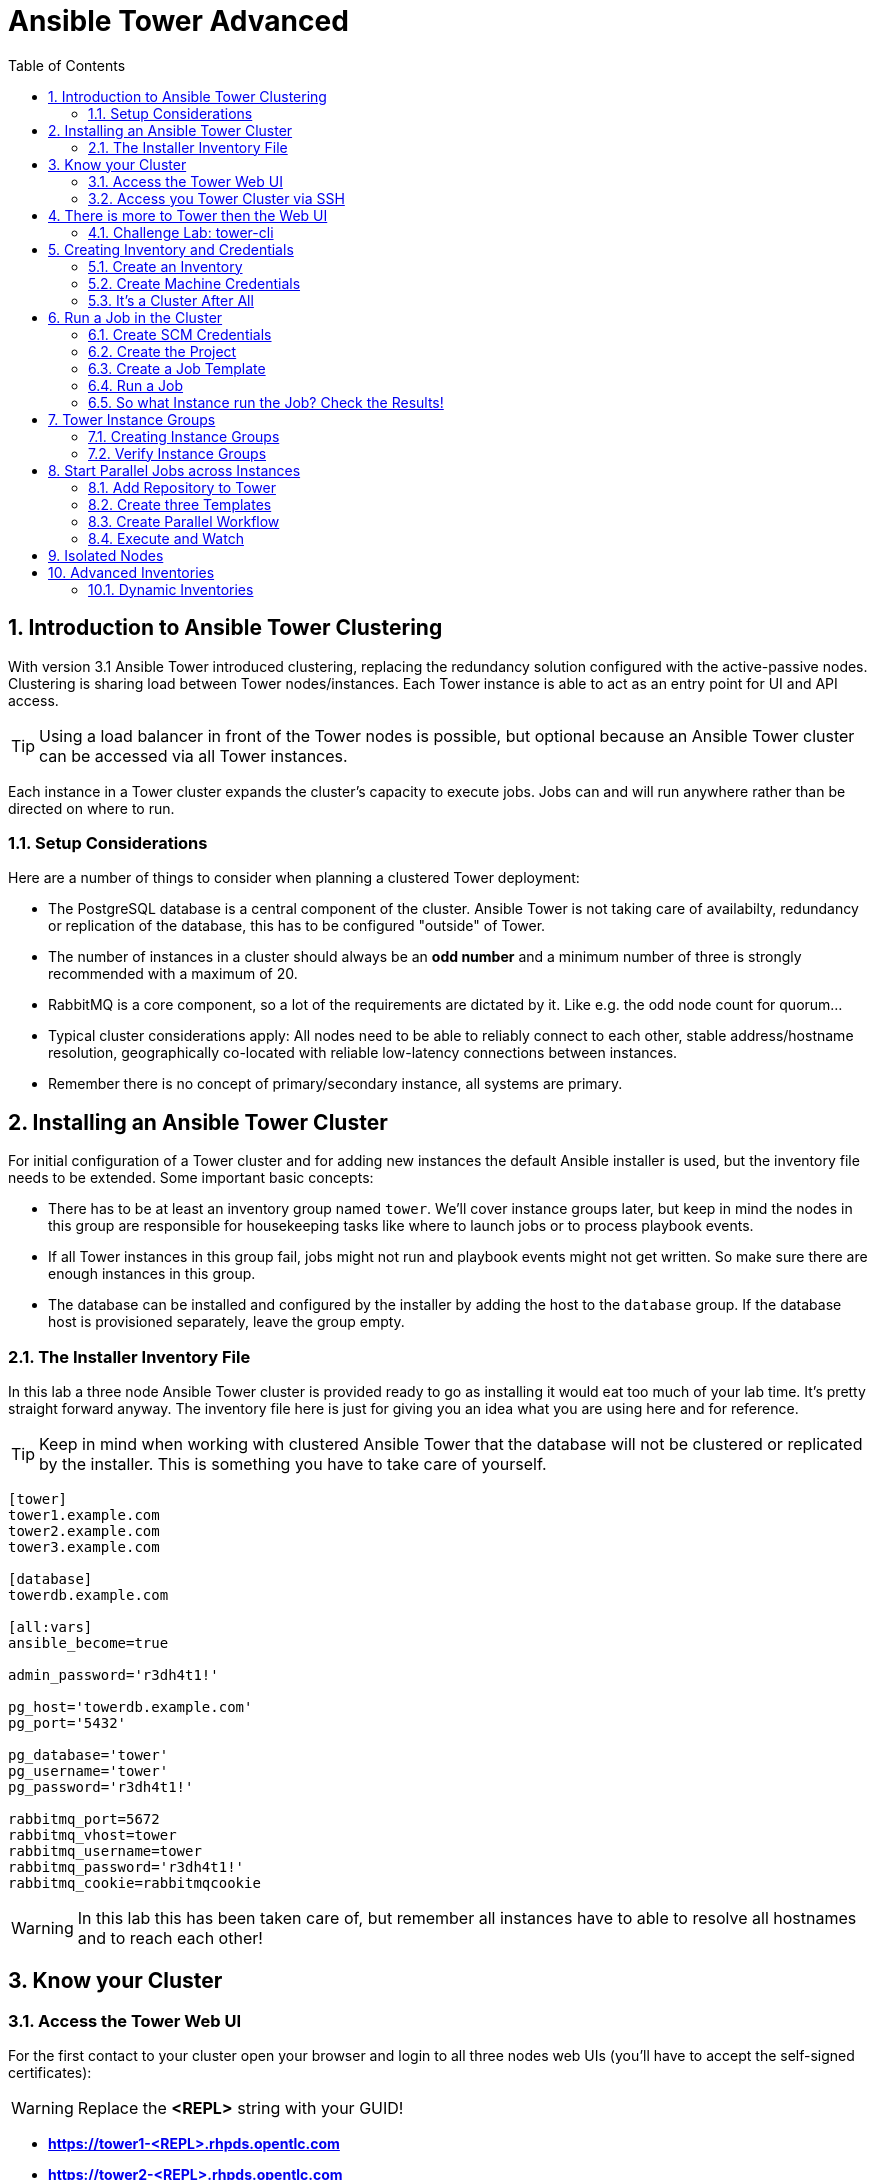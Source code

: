 = Ansible Tower Advanced
:scrollbar:
:data-uri:
:toc:
:numbered:
:icons: font
:imagesdir: ./images

== Introduction to Ansible Tower Clustering

With version 3.1 Ansible Tower introduced clustering, replacing the redundancy solution configured with the active-passive nodes. Clustering is sharing load between Tower nodes/instances. Each Tower instance is able to act as an entry point for UI and API access.

TIP: Using a load balancer in front of the Tower nodes is possible, but optional because an Ansible Tower cluster can be accessed via all Tower instances.

Each instance in a Tower cluster expands the cluster's capacity to execute jobs. Jobs can and will run anywhere rather than be directed on where to run.

=== Setup Considerations

Here are a number of things to consider when planning a clustered Tower deployment:

* The PostgreSQL database is a central component of the cluster. Ansible Tower is not taking care of availabilty, redundancy or replication of the database, this has to be configured "outside" of Tower.
* The number of instances in a cluster should always be an *odd number* and a minimum number of three is strongly recommended with a maximum of 20.
* RabbitMQ is a core component, so a lot of the requirements are dictated by it. Like e.g. the odd node count for quorum...
* Typical cluster considerations apply: All nodes need to be able to reliably connect to each other, stable address/hostname resolution, geographically co-located with reliable low-latency connections between instances.
* Remember there is no concept of primary/secondary instance, all systems are primary.

== Installing an Ansible Tower Cluster

For initial configuration of a Tower cluster and for adding new instances the default Ansible installer is used, but the inventory file needs to be extended. Some important basic concepts:

* There has to be at least an inventory group named `tower`. We'll cover instance groups later, but keep in mind the nodes in this group are responsible for housekeeping tasks like where to launch jobs or to process playbook events.
* If all Tower instances in this group fail, jobs might not run and playbook events might not get written. So make sure there are enough instances in this group.
* The database can be installed and configured by the installer by adding the host to the `database` group. If the database host is provisioned separately, leave the group empty.

=== The Installer Inventory File

In this lab a three node Ansible Tower cluster is provided ready to go as installing it would eat too much of your lab time. It's pretty straight forward anyway. The inventory file here is just for giving you an idea what you are using here and for reference.

TIP: Keep in mind when working with clustered Ansible Tower that the database will not be clustered or replicated by the installer. This is something you have to take care of yourself.

----
[tower]
tower1.example.com
tower2.example.com
tower3.example.com

[database]
towerdb.example.com

[all:vars]
ansible_become=true

admin_password='r3dh4t1!'

pg_host='towerdb.example.com'
pg_port='5432'

pg_database='tower'
pg_username='tower'
pg_password='r3dh4t1!'

rabbitmq_port=5672
rabbitmq_vhost=tower
rabbitmq_username=tower
rabbitmq_password='r3dh4t1!'
rabbitmq_cookie=rabbitmqcookie
----

WARNING: In this lab this has been taken care of, but remember all instances have to able to resolve all hostnames and to reach each other!

== Know your Cluster

=== Access the Tower Web UI

For the first contact to your cluster open your browser and login to all three nodes web UIs (you'll have to accept the self-signed certificates):

WARNING: Replace the *<REPL>* string with your GUID!

* *https://tower1-<REPL>.rhpds.opentlc.com*
* *https://tower2-<REPL>.rhpds.opentlc.com*
* *https://tower3-<REPL>.rhpds.opentlc.com*

Just from the web UI you wouldn't know you've got a Tower cluster at your hands here. To learn more about your cluster and it's state, in one of the instances web UI under *ADMINISTRATION* choose *Instance Groups*. Here you will get an overview of the cluster by instance groups. Explore the information provided, of course there is no capacity used yet and now Jobs have run.

From this view you can already see the instance count is three, click on *INSTANCES* to get more information about your cluster's Tower instances. In the instances view you can toggle nodes off/online and adjust the number of forks.

=== Access you Tower Cluster via SSH

You can also get information about your cluster on the command line. In a terminal window, bring up an SSH session to your control host *control.example.com*:

----
# ssh root@control-<GUID>.rhpds.opentlc.com
----


From `control.example.com` jump to one of the Tower instances, e.g.:

----
[root@control ~]# ssh tower1.example.com
----

And run the following command:

----
[root@tower1 ~]# awx-manage list_instances
[tower capacity=177]
  tower1.example.com capacity=59 version=3.4.1 heartbeat="2019-02-26 15:00:25"
  tower3.example.com capacity=59 version=3.4.1 heartbeat="2019-02-26 15:00:15"
  tower2.example.com capacity=59 version=3.4.1 heartbeat="2019-02-26 15:00:07"

----

TIP: The *awx-manage* (formerly tower-manage) utility can be used to administer a lot of the more internal aspects of Tower. You can e.g. use it to clean up old data, for token and session management and for cluster management.

== There is more to Tower then the Web UI

This is an advanced Tower lab so we don't really want you to use the web UI for everything. Tower's web UI is well done and helps with a lot of tasks, but same as in system administration it's often handy to be able to use the command line or scripts for certain tasks.

We've incorporated different ways to work with Tower in this lab guide and hope you'll find it helpful. The first step we do is install the *tower-cli* utility.

TIP: *tower-cli* is an open source project currently under development and, until a complete implementation occurs, only implements a subset of Tower’s features. Right now you can install `tower-cli` from Python Pip or from the EPEL repository.

We'll install it on your control host using locally cached RPM packages. Exit the SSH session to *tower1.example.com* or open a new one to the control host:

----
# ssh root@control-<GUID>.rhpds.opentlc.com
[root@control ~]# yum install python2-ansible-tower-cli -y
----

After installing the tool, you have to do some basic configuration:

----
[root@control ~]# tower-cli config host tower2.example.com
[root@control ~]# tower-cli config username admin
[root@control ~]# tower-cli config password r3dh4t1!
----

TIP: It doesn't really matter what node you have it talking to.

Now test *tower-cli* is working. First run it without arguments to get a list of resources you can manage with it:

----
[root@control ~]# tower-cli --help
----

And then test something, e.g.:

----
[root@control ~]# tower-cli inventory list
----

TIP: When trying to find a *tower-cli* command line for something you want to do, just move one by one.

Example:

----
tower-cli --help
----

Okay, there is an *inventory* resource. Let's see...

----
tower-cli inventory --help
----

Well, *create* sounds like what I had in mind. But what arguments do I need?

----
tower-cli inventory create
----

Bingo! Take note of the *REQUIRED* mark.

TIP: When you start using *tower-cli* this file is very helpful as it provides a lot of examples: https://raw.githubusercontent.com/ansible/tower-cli/master/docs/source/cli_ref/examples/fake_data_creator.sh

=== Challenge Lab: tower-cli

To practice your *tower-cli* skills, here is a challenge:

* Try to change the *idle time out* of the Tower web UI, it's 1800 seconds by default. Set it to, say, 7200. Using *tower-cli*, of course.

* Start by looking for a resource type *tower-cli* provides using *--help* that sounds like it has something to do with changing config settings.

* Look at the available *tower-cli* commands for this resource type.

* Use the commands to have a look at the parameters settings and change it.

TIP: The configuration parameter is called *SESSION_COOKIE_AGE*

WARNING: *SOLUTION BELOW!*

----
tower-cli settings
tower-cli setting get SESSION_COOKIE_AGE
tower-cli setting modify SESSION_COOKIE_AGE 7200
tower-cli setting get SESSION_COOKIE_AGE
----

If you want to, go to the web UI and check the setting under *ADMINISTRATION->Settings->System*.

== Creating Inventory and Credentials

The next steps don't really differ from what you would do with a single-instance Tower. To run Ansible jobs from Tower you need an inventory and machine credentials.

=== Create an Inventory

As said we don't really want you to go to the web UI to configure your static inventory. I mean, if you really want to, go ahead. But here we'll use *tower-cli* to create an inventory, we'll get to dynamic inventories later on.

First create the inventory in Tower using *tower-cli*. Try to get the proper invocation of *tower-cli* yourself and create an inventory name *Example Inventory* (yup, very creative, we know).

TIP: *tower-cli* behaves pretty UNIXy, just use *--help* to get down to the needed command.

WARNING: *Solution Below*!

----
[root@control ~]# tower-cli inventory create --name "Example Inventory" --organization "Default"
----

==== Add Hosts to the Inventory using *tower-cli*

Now that we have the empty inventory created, add your two managed hosts *host1.example.com* and *host2.example.com*, again using *tower-cli*.

TIP: Use *tower-cli* to get the resources you can use it on, then (in this case) *tower-cli host --help* and finally get the proper invocation help with *tower-cli host create --help*.

WARNING: *Solution Below*!

----
[root@control ~]# tower-cli host create --name "host1.example.com" --inventory "Example Inventory"
[root@control ~]# tower-cli host create --name "host2.example.com" --inventory "Example Inventory"
----

==== Add Hosts using *awx-manage*

It's fine to use *tower-cli* to add hosts but there is another way using the command line: *awx-manage* can add hosts by importing existing inventory files. Let's give this a try, too:

First create a new inventory named *Imported Inventory* using *tower-cli* on the control host or from the web UI:

----
[root@control ~]# tower-cli inventory create --name "Imported Inventory" --organization "Default"
----

Then open a SSH session to *tower1.example.com* (or one of the other nodes):

----
[root@control ~]# ssh tower1.example.com
----

And create a file with a simple inventory:

----
host1.example.com
host2.example.com
----

Use *awx-manage* on the Tower node to add the hosts to your *Imported Inventory* inventory:

----
[root@tower1 ~]# awx-manage inventory_import --source=./example_inventory --inventory-name="Imported Inventory"

    1.808 INFO     Updating inventory 2: Example Inventory
    1.910 INFO     Reading Ansible inventory source: /root/example_inventory
    2.764 INFO     Processing JSON output...
    2.764 INFO     Loaded 0 groups, 2 hosts
    2.876 INFO     Inventory import completed for  (Example Inventory - 6) in 1.1s
----

Now go to the web UI of all three Tower nodes and check your *Example Inventory* and *Imported Inventory* exist and both contains the two hosts.

TIP: Take note everything we did so far on one Tower cluster node is automatically replicated to the other cluster nodes.

=== Create Machine Credentials

TIP: SSH keys have already been created and distributed in your lab environment and `sudo` has been setup on the managed hosts to allow password-less login for user *ansible* on *control.example.com*.

Now configure the credentials to access our managed hosts from Tower. As configuring credentials with SSH keys from *tower-cli* on the command line is a bit cumbersome, just this time use the web UI. In one of the Tower web UI under *RESOURCES -> Credentials*:


* Click the image:green_plus.png[20,20] button to add new credentials
* *NAME:* Example Credentials
* *ORGANIZATION:* Default
* *CREDENTIAL TYPE:* Machine
* *USERNAME:* ansible
* *PRIVILEGE ESCALATION METHOD:* sudo

As we are using SSH key authentication, you have to provide an SSH private key that can be used to access the hosts. You could also configure password authentication here.

* Bring up an SSH terminal on *control.example.com*, become user `ansible` and `cat` the SSH private key:
----
[root@control ~]# su - ansible
[ansible@control ~]$ cat .ssh/id_rsa
----

* Copy the complete private key (including "BEGIN" and "END" lines) and paste it into the *SSH PRIVATE KEY* field in the web UI.
* Click *SAVE*

You have now setup credentials to use later for your inventory hosts.

=== It's a Cluster After All

So far nothing special. But we are working in a clustered environment. Login to the other Tower instances Web UIs (the ones you didn't configured the inventory and credentials on). Have a good look around, everything we configured on one Tower instance was synced automatically to the other nodes. Inventory, credentials, all there.

== Run a Job in the Cluster

Before we can start jobs we need to configure some more things. This is again the same as in single-instance Tower deployments, so the guide will just walk you through the required steps. Take note how everything you configure is syncronized to the other nodes again.

Your lab environment includes Gitea, a Git-service that comes with a web ui and much more. Gitea runs on `control.example.com` and can be accessed via HTTP. Go and have a look around by accessing:

*\http://control-<GUID>.rhpds.opentlc.com/gitea*.

All repos on Gitea are configured as private e.g. you need to login to access the content. Log in as:

* *User*: git
* *Password*: r3dh4t1!

To configure and use this repository as a *Source Control Management (SCM)* system in Tower you have to:

* Create *Credentials* to access the Git repo
* Create a *Project* that uses the repository

=== Create SCM Credentials

First we have to create credentials again, this time to access the Git repository over HTTP. This credential is user/password based, so feel free to use the web UI again or find out how to use *tower-cli* to create it.

In the Tower web UI go to *Resources->Credentials*. Now:

* Click the image:green_plus.png[20,20] button to add new credentials
* *NAME*: Gitea Control
* *CREDENTIAL TYPE*: Choose *Source Control*

TIP: You will have to change the page in the *SELECT CREDENTIAL TYPE* window.

* *USERNAME*: git
* *PASSWORD*: r3dh4t1!
* Click *SAVE*

If you want to use *tower-cli*:

* Use the help function to find the needed arguments
* The credential type is "Source Control", as "inputs" you need "user" and "password"

WARNING: *SOLUTION BELOW!*

----
[root@control ~]# tower-cli credential create --credential-type="Source Control" \
                    --name="Gitea Credentials" \
                    --inputs='{"username": "git", "password": "r3dh4t1!"}' \
                    --organization="Default"
----
=== Create the Project

Now with the SCM credentials configured, either in the web UI or using *tower-cli* create a *Project* for one of your Gitea repositories.

==== In the web UI

* Go to *Projects* in the side menu view click the image:green_plus.png[20,20] button. Fill in the form:

* *NAME:* Apache
* *ORGANIZATION:* Default
* *SCM TYPE:* Git

Now you need the HTTP URL to access the repo. Go to the Gitea web UI, choose the *Apache* repository and copy the HTTP URL. Enter the URL into the Project configuration:

** *SCM URL:* \http://control.example.com/gitea/git/Apache.git
* *SCM CREDENTIAL:* Gitea Control
* *SCM UPDATE OPTIONS:* Tick all three boxes to always get a fresh copy of the repository and to update the repository when launching a job.
* Click *SAVE*

==== Or Using *tower-cli* on the control host

----
[root@control ~]# tower-cli project create --name="Apache" \
                    --scm-type=git \
                    --scm-url="http://control.example.com/gitea/git/Apache.git" \
                    --scm-credential="Gitea Credentials" \
                    --organization "Default" \
                    --scm-clean --scm-delete-on-update --scm-update-on-launch\
                    --wait
----

TIP: The new Project will be synced after creation automatically.

TIP: You can use `control.example.com` as hostname in *SCM URL* because it resolves inside the environment. For accessing the Gitea web UI in your browser you need to use `\http://control-<GUID>.rhpds.opentlc.com/gitea`.

=== Create a Job Template

Before running an Ansible *Job* from your Tower cluster you must create a *Job Template*, again business as usual for Tower users.

==== In the Web UI

* Go to *Templates* in the *RESOURCES* section of the menu, click the image:green_plus.png[20,20] button and choose *Job Template*.

** *NAME:* Install Apache
** *JOB TYPE:* Run
** *INVENTORY:* Example Inventory
** *PROJECT:* Apache
** *PLAYBOOK:* apache_install.yml
** *CREDENTIAL:* Example Credentials
** We need to run the tasks as root so check *Enable privilege escalation*
** Click *SAVE*

==== Or Using *tower-cli*

----
[root@control ~]# tower-cli job_template create \
                    --name="Install Apache" \
                    --inventory="Example Inventory" \
                    --credential="Example Credentials" \
                    --project=Apache \
                    --playbook=apache_install.yml \
                    --become-enabled="yes"
----

=== Run a Job

Now you are ready to start a job in your Tower cluster. In the web UI's *Templates* view select the new Job Template and run it by clicking the rocket icon. Again this is at first not different from a standard Tower.

TIP: But as this is a cluster of active nodes every node could have run the job. And the Job output in Tower's web UI doesn't tell you where it run, just the instance group.

=== So what Instance run the Job? Check the Results!

==== Via command line and curl

But there is help. In one of the Tower instances web UI go to the *Instance Groups* menu item. For the `tower` instance group, the *TOTAL JOBS* counter shows the number of finished jobs. If you click *TOTAL JOBS* you'll get a detailed list of jobs.

To see on what instance a job actually run go back to the *Instance Groups* view. If you click *INSTANCES* under the Tower group, you will get an overview of the *TOTAL JOBS* each Tower instance executed which leads to the job list again.

But it would still be nice to see where a job run (not the other way round) and to get an idea how jobs are distributed to the available instances. For this we have to use the API.

To run a number of jobs (so the cluster has something to distribute) we could just fire of a couple of the Apache job templates, but doing this using the web UI is tiresome. So let's use *tower-cli* to run some jobs, what about just running the *Install Apache* Template five times?

----
[root@control ~]# for i in `seq 1 5`; do tower-cli job launch -J "Install Apache" ; sleep 5 ; done
----

And now query the API for the instance/node the jobs where executed on:

----
[root@tower2 ~]# curl -s -k -u admin:r3dh4t1! https://tower2.example.com/api/v2/jobs/ | python -m json.tool | grep execution_node
            "execution_node": "tower3.example.com",
            "execution_node": "tower1.example.com",
            "execution_node": "tower3.example.com",
            "execution_node": "tower2.example.com",
            "execution_node": "tower2.example.com",
----

Now you can see how the Tower cluster distributed the jobs between the instances! And for the fun of it you can of course change the Tower instance to query in the `curl` command and see that you get the same information.

==== Via API in the browser

The Tower API can also be opened in the browser. Find the job you just executed in `https://tower1.example.com/#/jobs` and remember the number. Now opene the job via the API interface: open the URL `https://tower1.example.com/api/v2/jobs/<NUMBER>/` where `<NUMBER>` is the number of the job you just looked up in the UI. Search the page for the string `execution_node`, the tower instance on which the job was executed is listed there.

== Tower Instance Groups

Ansible Tower clustering was introduced with Tower 3.1 and allows you to easily add capacity to your Tower infrastructure by adding nodes. What it doesn't allow is to dedicate capacity or nodes to a purpose, be it a group of people, a department or a location. In a single-group Tower cluster where all nodes are within the `tower` group there is no way to influence what node will run a job, as you saw the cluster will take care of scheduling Jobs on nodes as it sees fit.

To enable more control over what node is running a job, Tower 3.2 saw the introduction of the instance groups feature. Instance groups allow you to organize your cluster nodes into groups. In turn Jobs can be assigned to Instance Groups by configuring the Groups in Organizations, Inventories or Job Templates.

TIP: The order of priority is Job Template > Inventory > Organization. So Instance Groups configured in Job Templates take precedence over those configured in Inventories, which take precedence over Organizations

Some things to keep in mind about Instance Groups:

* Nodes in an Instance Group share a job queue
* You can have as many Instance Groups as you like as long as there is at least one node in the `tower` group
* Nodes can be in one or more Instance Groups
* Group can not be named `instance_group_tower`!
* Tower instances can't have the same name as a group

This allows for some pretty cool setups, e.g. you could have some nodes shared over the whole cluster (by putting them into all groups) but then have other nodes that are dedicated to one group to reserve some capacity.

WARNING: Remember the base `tower` group does house keeping like processing events from jobs for all groups so the node count of this group has to scale with your overall cluster load, even if these nodes are not used to run Jobs.

Talking about the `tower` group: As you have learned this group is crucial for the operations of a Tower cluster. Apart from the house keeping tasks, if a resource is not associated with an Instance Group, one of the nodes from the `tower` group will run the Job. So if there are no operational nodes in the base group, the cluster will not be able to run Jobs.

WARNING: It is important to have enough nodes in the `tower` group

TIP: Here is a really great blog post going into Instance Groups with a lot more depth: https://www.ansible.com/blog/ansible-tower-feature-spotlight-instance-groups-and-isolated-nodes.

=== Creating Instance Groups

Having the introduction out of the way, let's get back to our lab and give Instance Groups a try. First have a look at our setup as described in the installers inventory file. In your SSH session change into the Ansible installer directory and do the following:

----
[root@control ansible-tower-setup-bundle-3.2.5-1.el7]# cat inventory
[tower]
tower1.example.com
tower2.example.com
tower3.example.com

[database]
towerdb.example.com

[...]
----

In this basic cluster setup we just have the `tower` base group. Let's configure two new Instance groups and add Tower instances. As an example scenario we'll take one node out of the `tower` group and share another node between groups.

WARNING: This is not best practice, it's just for the sake of this lab! Any jobs that are launched targeting a group without active nodes will be stuck in a waiting state until instances become available. So one-instance groups are never a good idea.

The global tower group can still be associated with a resource, just like any of the custom instance groups defined in the playbook. This can be used to specify a preferred instance group on the job template or inventory, but still allow the job to be submitted to any instance if those are out of capacity.

Instance groups are prefixed with `instance_group_`. Adapt the inventory groups to make it look like this:

----
[root@control ansible-tower-setup-bundle-3.2.5-1.el7]# cat inventory
[tower]
tower1.example.com
tower2.example.com

[instance_group_prod]
tower3.example.com

[instance_group_dev]
tower2.example.com

[database]
towerdb.example.com

[...]
----

After editing the inventory, start the installer to make the desired changes:

----
[root@control ansible-tower-setup-bundle-3.2.5-1.el7]# ./setup.sh
----

=== Verify Instance Groups

==== Via cli

----
[root@control ~]# tower-cli instance_group list
== ===== ======== =================
id name  capacity consumed_capacity
== ===== ======== =================
 1 tower      171                 0
== ===== ======== =================
----

==== Via API

Open the URL `https://tower1.example.com/api/v2/instance_groups/` in your browser. You can also use curl to access the API from the command line:

----
[root@control ~]# curl -s -k -u admin:r3dh4t1! https://tower2.example.com/api/v2/instance_groups/| python -m json.tool
{
    "count": 1,
    "next": null,
    "previous": null,
    "results": [
        {
            "capacity": 171,
            "committed_capacity": 0,
            "consumed_capacity": 0,
            "controller": null,
            "created": "2019-03-01T16:39:08.293548Z",
            "id": 1,
            "instances": 3,
            "jobs_running": 0,
            "jobs_total": 150,
            "modified": "2019-03-01T16:39:08.343125Z",
            "name": "tower",
            "percent_capacity_remaining": 100.0,
            "policy_instance_list": [
                "tower3.example.com",
                "tower1.example.com",
                "tower2.example.com"
            ],
            "policy_instance_minimum": 0,
            "policy_instance_percentage": 0,
            "related": {
                "instances": "/api/v2/instance_groups/1/instances/",
                "jobs": "/api/v2/instance_groups/1/jobs/"
            },
            "type": "instance_group",
            "url": "/api/v2/instance_groups/1/"
        }
    ]
}
----

==== In the GUI, see Details

Open the URL `https://tower3.example.com/#/instance_groups` in your browser.

In the instance group overview details of the group itself and number of jobs are listed. Also the current capacity of the instance group is shown in a live view, thus providing a quick insight if there are capacity problems.

Next to each instance is a "ON" button shown, image:on_off.png[20,20]. This deactivates the corresponding instance and prevents that further jobs are assigned to it. Running jobs on an instance which is set to "OFF" are finished in a normal way. Further to the right a slider can change the amount of RAM and thus the amount of forks scheduled on an instance. This way it is possible to influence in which ratio roughly the jobs are assigned.

== Start Parallel Jobs across Instances

The real power of the instance groups is revealed when multiple jobs are started, and they are assigned to different Tower nodes. To launch multiple jobs we will set up a workflow with multiple concurrent jobs. In our case we focus on security compliance like STIG, CIS and so on. Often these compliance rules are enforced by executing an Ansible task per each requirement. This makes documentation and audit easier. These compliance requirements are often grouped into certain independend categories. The tasks of those can often be executed in parallel because they do not conflict with each other. In a production system this needs to be verified on a task by task base of course.

In our demo case we provided three playbooks which:

* ensure the absence of a few packages (STIG)
* ensure configuration of PAM and login cryptography (STIG)
* ensure absence of services and kernel modules (CIS).

The playbooks can be found in the "omcpliance" repository on gitea: `http://control.example.com/gitea/git/compliance`.

=== Add Repository to Tower

The compliance repository needs to be added as project. Since this was done already in an earlier chapter via GUI, we will now focus on using the `tower-cli` tool for this. It has a resource type `project` and can thus create, change and delete projects. In our case we are going to create a new project (`create`), set the name (`-n`) and the organization (`--organization`) and provide the repository details type (`scm-type`) und (`scm-url`). Also we can set typical configuration options so that the project is updated upon the launch of related templtaes (`--scm-update-on-launch`) and that it is imported clean (`--scm-clean`). Since our Gitea instance requires authentication, we also include the correct credentials (`--scm-credentials`).

----
[root@control ~]# tower-cli project create -n "Compliance Repository" \
                    --organization Default \
                    --scm-type git \
                    --scm-url http://control.example.com/gitea/git/compliance.git \
                    --scm-clean 1 \
                    --scm-update-on-launch 1 \
                    --scm-credential "Gitea Credentials"
Resource changed.
== ===================== ======== =================================================== ==========================
id         name          scm_type                       scm_url                               local_path
== ===================== ======== =================================================== ==========================
11 Compliance Repository git      http://control.example.com/gitea/git/compliance.git _11__compliance_repository
== ===================== ======== =================================================== ==========================
----

As it can be seen calling tower-cli is much faster then to click through multiple steps in a web interface.

=== Create three Templates

As mentioned the repository contains three playbooks to enforce different compliance measurements. To avoid clicking too much we again create these three templates via `tower-cli`. Note that the commands will look very similar since project (`--project`), inventory (`--inventory`), machine credentials (`--credential`), become setting (`--become-enabled`) and job type (`--job-type`) will all be the same. Only the name (`--name`) and the actual playbook (`--playbook`) will be different.

----
[root@control ~]# tower-cli job_template create -n "Compliance STIG packages" \
                    --job-type run -i "Example Inventory" \
                    --project "Compliance Repository" \
                    --playbook "stig-packages.yml" \
                    --credential "Example Credentials" \
                    --become-enabled 1
Resource changed.
== ======================== ========= ======= =================
id           name           inventory project     playbook
== ======================== ========= ======= =================
12 Compliance STIG packages         2      11 stig-packages.yml
== ======================== ========= ======= =================
----

----
[root@control ~]# tower-cli job_template create -n "Compliance STIG config" \
                    --job-type run -i "Example Inventory" \
                    --project "Compliance Repository" \
                    --playbook "stig-config.yml" \
                    --credential "Example Credentials" \
                    --become-enabled 1
Resource changed.
== ====================== ========= ======= ===============
id          name          inventory project    playbook
== ====================== ========= ======= ===============
13 Compliance STIG config         2      11 stig-config.yml
== ====================== ========= ======= ===============
----

----
[root@control ~]# tower-cli job_template create -n "Compliance CIS" \
                    --job-type run -i "Example Inventory" \
                    --project "Compliance Repository" \
                    --playbook "cis.yml" \
                    --credential "Example Credentials" \
                    --become-enabled 1
Resource changed.
== ============== ========= ======= ========
id      name      inventory project playbook
== ============== ========= ======= ========
14 Compliance CIS         2      11 cis.yml
== ============== ========= ======= ========
----

=== Create Parallel Workflow

To enable a parallel execution of all these job templates, we will create a workflow out of them. Workflows are configured in the *Templates* view, you might have noticed you can choose between *Job Template* and *Workflow Template* when adding a template so this is finally making sense.

* Go to the *Templates* view and click the image:green_plus.png[20,20] button. This time choose *Workflow Template*
** *NAME:* Compliance Workflow
** *ORGANIZATION:* Default
* Click *SAVE*
* Now the *WORKFLOW VISUALIZER* button becomes active, click it to start the graphical editor.
* Click on the *START* button, a new node opens. To the right you can assign an action to the node, you can choose between *JOBS*, *PROJECT SYNC* and *INVENTORY SYNC*.
* In this lab we'll link multiple jobs to the *START*, so select the *Compliance STIG package* job and click *SELECT*. The node gets annotated with the name of the job.
* Click on the *START* button, another new node opens.
* Select the *Compliance STIG config* job and click *SELECT*. The node gets annotated with the name of the job.
* Click on the *START* button, another new node opens.
* Select the *Compliance CIS* job and click *SELECT*. The node gets annotated with the name of the job.
* Click *SAVE*

=== Execute and Watch

Your workflow is ready to go, launch it.

* In the *Templates* view launch the *Compliance Workflow* by clicking the rocket icon.
* Wait until the job has finished.

Go back to the instance view and watch that each instance is running at least one job.

After the workflow was finished, deactivate tower1 with the image:on_off.png[20,20] button and wait until it is shown as deactivated. Go back to the list of templates, launch the workflow "Compliance Workflow" again, get back to the instance overview and see that the playbooks are launched on the missing instances.

Activate tower1 again by pressing image:on_off.png[20,20] a second time.

== Isolated Nodes



== Advanced Inventories

=== Dynamic Inventories

Quite often just using static inventories will not be enough. You might be dealing with ever-changing cloud environments or you have to get your managed systems from a CMDB or other sources of truth.

Tower includes built-in support for syncing dynamic inventory from cloud sources such as Amazon AWS, Google Compute Engine, among others. Tower also offers the ability to use custom scripts to pull from your own inventory source.

In this chapter you'll get started with dynamic inventories in Tower. Aside from the build-in sources you can write inventory scripts in any programming/scripting language that you have installed on the Tower machine. To keep it easy we'll use a simple custom inventory script using... the Bash shell.

==== The Inventory Source

First you need a source. In real life this would be your cloud provider, your CMDB or what not. For the sake of this lab we have the web server on control.example.com configured to be our source.

Open an SSH session from the control host to one of your Tower-Nodes and query your external inventory source:

----
[root@tower1-REPL ~]# curl control.example.com:/pub/inventory_list
{
    "dyngroup":{
        "hosts":[
            "cloud1.cloud.example.com",
            "cloud2.cloud.example.com"
        ],
        "vars":{
            "var1": true
        }
    },
    "_meta":{
        "hostvars":{
            "cloud1.cloud.example.com":{
                "type":"web"
            },
            "cloud2.cloud.example.com":{
                "type":"database"
            }
        }
    }
}
----

Well, this is handy, the output is already configured as JSON like Ansible would expect... ;-) Okay, seriously, in real life your script would likely get some information from your source system, format it as JSON and return the data to Tower.

==== The Custom Inventory Script

An inventory scripts has to follow some conventions. It must accept the *--list* and *--host <hostname>* arguments. When it is called with *--list*, the script must output a JSON-encoded data containing all groups to be managed. When called with *--host <hostname>* it must return an JSON-formatted hash or dictionary of host variables (can be empty).

As looping over all hosts and calling the script with *--host* can be pretty slow, it is possible to return a top level element called "_meta" with all of the host variables in one script run. And this is what we'll do. So this is our custom inventory script:

----
#!/bin/bash

if [ "$1" == "--list" ] ; then
  curl control.example.com:/pub/inventory_list
elif [ "$1" == "--host" ]; then
  echo '{"_meta": {"hostvars": {}}}'
else
  echo "{ }"
fi
----

What it basically does is to return the data collected by curl when called with *--list* and as the data includes *_meta* information about the host variables Ansible will not call it with *--host*. The curl command is of course the place where your script  would get data by whatever means, format it as proper JSON and return it.

As simple as it gets, right? More information can be found https://docs.ansible.com/ansible/latest/dev_guide/developing_inventory.html[here]

So now you have a source of (slightly faked) inventory data and a script to fetch and pass it to Tower. Now you need to get this into Tower.

==== Integrate into Tower

The first step is to add the inventory script to Tower:

* In the web UI, open *RESOURCES->Inventory Scripts*.
* To create a new custom inventory script, click the image:green_plus.png[20,20] button.
* Fill in the needed data:
** *NAME:* Cloud Inventory
** Copy the Bash script from above and paste it into the *CUSTOM SCRIPT* field
* Click *SAVE*

Finally the new inventory script can be used in an actual *Inventory*.

* Go to *RESOURCES->Inventories*
* Click the image:green_plus.png[20,20] button and choose *Inventory*.
* *NAME:* Cloud Inventory
* Click *SAVE*
* Click the *SOURCES* button on top, the image:green_plus.png[20,20] to add a new source
* *NAME:* Cloud Custom Script*
* From the *SOURCE* drop-down choose *Custom Script*
* Now the dialog for the source opens, your custom script should already be selected in the *CUSTOM INVENTORY SCRIPT*.
* Under *UPDATE OPTIONS* check *Overwrite* and *Overwrite Variables*
* Click *SAVE*

To sync your new source into the inventory:

* Open the *Cloud Inventory* again
* Click the *SOURCES* button
* To the left click the circular arrow to start the sync process for your custom source.
* After the sync has finished click the *HOSTS* button.

You should now see a list of hosts according to what you got from the curl command above. Click the hosts to make sure the host variables are there, too.

==== Now to the Dynamic Part...

To mimic the dynamic nature of the inventory, adapt the file we are using as source.

* Open an SSH session to your control host (if it's not open anyway).
* Edit the file `/var/www/html/pub/inventory_list` to look like this (i.e. add another host):

----
{
    "dyngroup":{
        "hosts":[
            "cloud1.cloud.example.com",
            "cloud2.cloud.example.com",
            "cloud3.cloud.example.com"
        ],
        "vars":{
            "var1": true
        }
    },
    "_meta":{
        "hostvars":{
            "cloud1.cloud.example.com":{
                "type":"web"
            },
            "cloud2.cloud.example.com":{
                "type":"database"
            },
            "cloud3.cloud.example.com":{
                "type":"database"
            }
        }
    }
}
----

After saving the file:

* Go back to web UI, open the *Cloud Inventory* inventory
* Click the *SOURCES* button and re-sync the *Cloud Custom Script* source.
* Open the *HOSTS* view again and make sure you have three hosts listed.






























